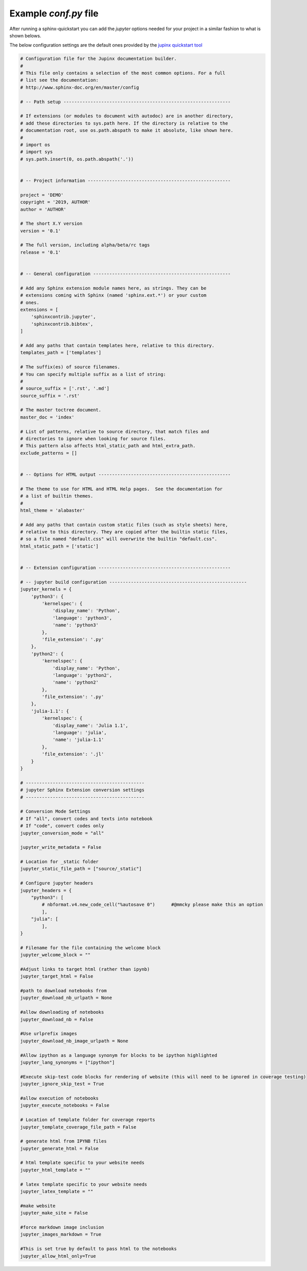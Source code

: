 .. _config_example:

Example `conf.py` file
======================

After running a sphinx-quickstart you can add the `jupyter` options needed
for your project in a similar fashion to what is shown belows. 

The below configuration settings are the default ones provided by the
`jupinx quickstart tool <https://jupinx.readthedocs.io/en/latest/quickstart.html>`__

.. code:: python

    # Configuration file for the Jupinx documentation builder.
    #
    # This file only contains a selection of the most common options. For a full
    # list see the documentation:
    # http://www.sphinx-doc.org/en/master/config

    # -- Path setup --------------------------------------------------------------

    # If extensions (or modules to document with autodoc) are in another directory,
    # add these directories to sys.path here. If the directory is relative to the
    # documentation root, use os.path.abspath to make it absolute, like shown here.
    #
    # import os
    # import sys
    # sys.path.insert(0, os.path.abspath('.'))


    # -- Project information -----------------------------------------------------

    project = 'DEMO'
    copyright = '2019, AUTHOR'
    author = 'AUTHOR'

    # The short X.Y version
    version = '0.1'

    # The full version, including alpha/beta/rc tags
    release = '0.1'


    # -- General configuration ---------------------------------------------------

    # Add any Sphinx extension module names here, as strings. They can be
    # extensions coming with Sphinx (named 'sphinx.ext.*') or your custom
    # ones.
    extensions = [
        'sphinxcontrib.jupyter',
        'sphinxcontrib.bibtex',
    ]

    # Add any paths that contain templates here, relative to this directory.
    templates_path = ['templates']

    # The suffix(es) of source filenames.
    # You can specify multiple suffix as a list of string:
    #
    # source_suffix = ['.rst', '.md']
    source_suffix = '.rst'

    # The master toctree document.
    master_doc = 'index'

    # List of patterns, relative to source directory, that match files and
    # directories to ignore when looking for source files.
    # This pattern also affects html_static_path and html_extra_path.
    exclude_patterns = []


    # -- Options for HTML output -------------------------------------------------

    # The theme to use for HTML and HTML Help pages.  See the documentation for
    # a list of builtin themes.
    #
    html_theme = 'alabaster'

    # Add any paths that contain custom static files (such as style sheets) here,
    # relative to this directory. They are copied after the builtin static files,
    # so a file named "default.css" will overwrite the builtin "default.css".
    html_static_path = ['static']


    # -- Extension configuration -------------------------------------------------

    # -- jupyter build configuration ---------------------------------------------------
    jupyter_kernels = {
        'python3': {
            'kernelspec': {
                'display_name': 'Python', 
                'language': 'python3', 
                'name': 'python3'
            }, 
            'file_extension': '.py'
        }, 
        'python2': {
            'kernelspec': {
                'display_name': 'Python', 
                'language': 'python2', 
                'name': 'python2'
            }, 
            'file_extension': '.py'
        }, 
        'julia-1.1': {
            'kernelspec': {
                'display_name': 'Julia 1.1', 
                'language': 'julia', 
                'name': 'julia-1.1'
            }, 
            'file_extension': '.jl'
        }
    }

    # --------------------------------------------
    # jupyter Sphinx Extension conversion settings
    # --------------------------------------------

    # Conversion Mode Settings
    # If "all", convert codes and texts into notebook
    # If "code", convert codes only
    jupyter_conversion_mode = "all"

    jupyter_write_metadata = False

    # Location for _static folder
    jupyter_static_file_path = ["source/_static"]

    # Configure jupyter headers
    jupyter_headers = {
        "python3": [
            # nbformat.v4.new_code_cell("%autosave 0")      #@mmcky please make this an option
            ],
        "julia": [
            ],
    }

    # Filename for the file containing the welcome block
    jupyter_welcome_block = ""

    #Adjust links to target html (rather than ipynb)
    jupyter_target_html = False

    #path to download notebooks from 
    jupyter_download_nb_urlpath = None

    #allow downloading of notebooks
    jupyter_download_nb = False

    #Use urlprefix images
    jupyter_download_nb_image_urlpath = None

    #Allow ipython as a language synonym for blocks to be ipython highlighted
    jupyter_lang_synonyms = ["ipython"]

    #Execute skip-test code blocks for rendering of website (this will need to be ignored in coverage testing)
    jupyter_ignore_skip_test = True

    #allow execution of notebooks
    jupyter_execute_notebooks = False

    # Location of template folder for coverage reports
    jupyter_template_coverage_file_path = False

    # generate html from IPYNB files
    jupyter_generate_html = False

    # html template specific to your website needs
    jupyter_html_template = ""

    # latex template specific to your website needs
    jupyter_latex_template = ""

    #make website
    jupyter_make_site = False

    #force markdown image inclusion
    jupyter_images_markdown = True

    #This is set true by default to pass html to the notebooks
    jupyter_allow_html_only=True
